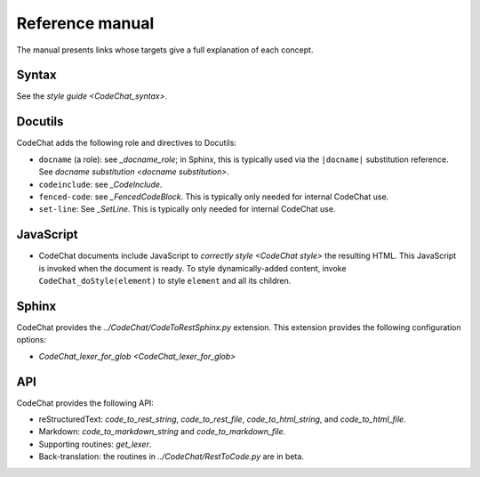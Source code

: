 .. Copyright (C) 2012-2020 Bryan A. Jones.

    This file is part of CodeChat.

    CodeChat is free software: you can redistribute it and/or modify it under the terms of the GNU General Public License as published by the Free Software Foundation, either version 3 of the License, or (at your option) any later version.

    CodeChat is distributed in the hope that it will be useful, but WITHOUT ANY WARRANTY; without even the implied warranty of MERCHANTABILITY or FITNESS FOR A PARTICULAR PURPOSE.  See the GNU General Public License for more details.

    You should have received a copy of the GNU General Public License along with CodeChat.  If not, see <http://www.gnu.org/licenses/>.

****************
Reference manual
****************
The manual presents links whose targets give a full explanation of each concept.


Syntax
======
See the `style guide <CodeChat_syntax>`.


Docutils
========
CodeChat adds the following role and directives to Docutils:

-   ``docname`` (a role): see `_docname_role`; in Sphinx, this is typically used via the ``|docname|`` substitution reference. See `docname substitution <docname substitution>`.
-   ``codeinclude``: see `_CodeInclude`.
-   ``fenced-code``: see `_FencedCodeBlock`. This is typically only needed for internal CodeChat use.
-   ``set-line``: See `_SetLine`. This is typically only needed for internal CodeChat use.


.. _CodeChat_doStyle:

JavaScript
==========
-   CodeChat documents include JavaScript to `correctly style <CodeChat style>` the resulting HTML. This JavaScript is invoked when the document is ready. To style dynamically-added content, invoke ``CodeChat_doStyle(element)`` to style ``element`` and all its children.


Sphinx
======
CodeChat provides the `../CodeChat/CodeToRestSphinx.py` extension. This extension provides the following configuration options:

-   `CodeChat_lexer_for_glob <CodeChat_lexer_for_glob>`


API
===
CodeChat provides the following API:

-   reStructuredText: `code_to_rest_string`, `code_to_rest_file`, `code_to_html_string`, and `code_to_html_file`.
-   Markdown: `code_to_markdown_string` and `code_to_markdown_file`.
-   Supporting routines: `get_lexer`.
-   Back-translation: the routines in `../CodeChat/RestToCode.py` are in beta.
